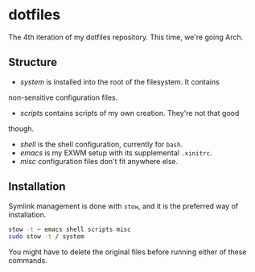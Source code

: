 * dotfiles

The 4th iteration of my dotfiles repository. This time, we're going
Arch.

** Structure

- [[system]] is installed into the root of the filesystem. It contains
non-sensitive configuration files.
- [[scripts]] contains scripts of my own creation. They're not that good
though.
- [[shell]] is the shell configuration, currently for =bash=.
- [[emacs]] is my EXWM setup with its supplemental =.xinitrc=.
- [[misc]] configuration files don't fit anywhere else.

** Installation

Symlink management is done with =stow=, and it is the preferred way of
installation.

#+BEGIN_SRC sh
  stow -t ~ emacs shell scripts misc
  sudo stow -t / system
#+END_SRC

You might have to delete the original files before running either of
these commands.
